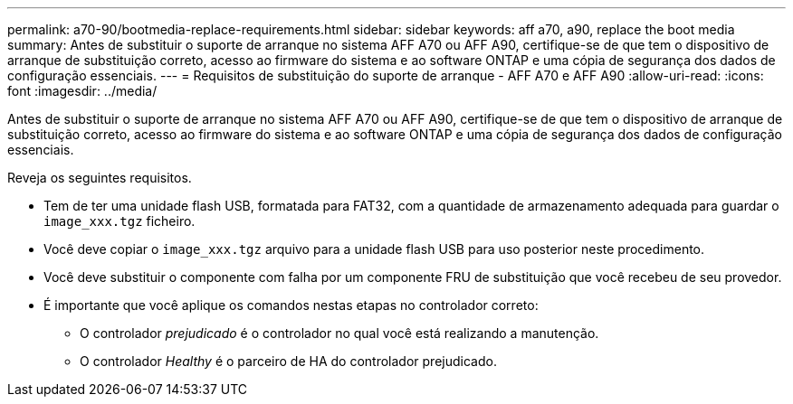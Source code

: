 ---
permalink: a70-90/bootmedia-replace-requirements.html 
sidebar: sidebar 
keywords: aff a70, a90, replace the boot media 
summary: Antes de substituir o suporte de arranque no sistema AFF A70 ou AFF A90, certifique-se de que tem o dispositivo de arranque de substituição correto, acesso ao firmware do sistema e ao software ONTAP e uma cópia de segurança dos dados de configuração essenciais. 
---
= Requisitos de substituição do suporte de arranque - AFF A70 e AFF A90
:allow-uri-read: 
:icons: font
:imagesdir: ../media/


[role="lead"]
Antes de substituir o suporte de arranque no sistema AFF A70 ou AFF A90, certifique-se de que tem o dispositivo de arranque de substituição correto, acesso ao firmware do sistema e ao software ONTAP e uma cópia de segurança dos dados de configuração essenciais.

Reveja os seguintes requisitos.

* Tem de ter uma unidade flash USB, formatada para FAT32, com a quantidade de armazenamento adequada para guardar o `image_xxx.tgz` ficheiro.
* Você deve copiar o `image_xxx.tgz` arquivo para a unidade flash USB para uso posterior neste procedimento.
* Você deve substituir o componente com falha por um componente FRU de substituição que você recebeu de seu provedor.
* É importante que você aplique os comandos nestas etapas no controlador correto:
+
** O controlador _prejudicado_ é o controlador no qual você está realizando a manutenção.
** O controlador _Healthy_ é o parceiro de HA do controlador prejudicado.



